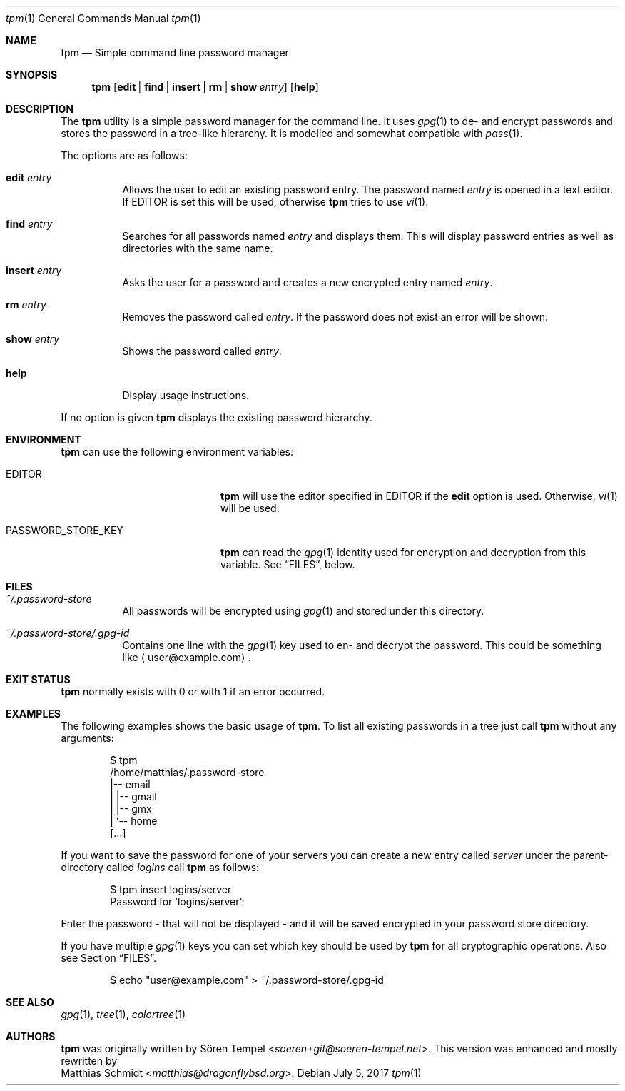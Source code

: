 .\"
.\" Copyright (c) 2017 Matthias Schmidt
.\"
.\" Permission to use, copy, modify, and distribute this software for any
.\" purpose with or without fee is hereby granted, provided that the above
.\" copyright notice and this permission notice appear in all copies.
.\"
.\" THE SOFTWARE IS PROVIDED "AS IS" AND THE AUTHOR DISCLAIMS ALL WARRANTIES
.\" WITH REGARD TO THIS SOFTWARE INCLUDING ALL IMPLIED WARRANTIES OF
.\" MERCHANTABILITY AND FITNESS. IN NO EVENT SHALL THE AUTHOR BE LIABLE FOR
.\" ANY SPECIAL, DIRECT, INDIRECT, OR CONSEQUENTIAL DAMAGES OR ANY DAMAGES
.\" WHATSOEVER RESULTING FROM LOSS OF USE, DATA OR PROFITS, WHETHER IN AN
.\" ACTION OF CONTRACT, NEGLIGENCE OR OTHER TORTIOUS ACTION, ARISING OUT OF
.\" OR IN CONNECTION WITH THE USE OR PERFORMANCE OF THIS SOFTWARE.
.\"
.\"
.Dd July 5, 2017
.Dt tpm 1
.Os 
.Sh NAME 
.Nm tpm
.Nd Simple command line password manager
.Sh SYNOPSIS 
.Nm tpm
.Op Cm edit | find | insert | rm | show Ar entry
.Op Cm help
.Sh DESCRIPTION 
The
.Nm
utility is a simple password manager for the command line.  It uses
.Xr gpg 1
to de- and encrypt passwords and stores the password in a tree-like
hierarchy.  It is modelled and somewhat compatible with
.Xr pass 1 .
.Pp
The options are as follows: 
.Bl -tag -width Ds 
.It Cm edit Ar entry 
Allows the user to edit an existing password entry.  The password
named
.Ar entry
is opened in a text editor.  If
.Ev EDITOR
is set this will be used, otherwise
.Nm
tries to use
.Xr vi 1 .
.It Cm find Ar entry 
Searches for all passwords named
.Ar entry
and displays them.  This will display password entries as well
as directories with the same name.
.It Cm insert Ar entry 
Asks the user for a password and creates a new encrypted
entry named
.Ar entry .
.It Cm rm Ar entry
Removes the password called
.Ar entry .
If the password does not exist an error will be shown.
.It Cm show Ar entry 
Shows the password called
.Ar entry .
.It Cm help
Display usage instructions.
.El
.Pp
If no option is given
.Nm
displays the existing password hierarchy.
.Sh ENVIRONMENT
.Nm
can use the following environment variables:
.Pp
.Bl -tag -width "PASSWORD_STORE_KEY"
.It Ev EDITOR
.Nm
will use the editor specified in
.Ev EDITOR
if the
.Cm edit
option is used.  Otherwise,
.Xr vi 1
will be used.
.Pp
.It Ev PASSWORD_STORE_KEY
.Nm
can read the
.Xr gpg 1
identity used for encryption and decryption from this
variable.  See
.Sx FILES ,
below.
.El
.Sh FILES 
.Bl -tag -width Ds -compact
.It Pa ~/.password-store
All passwords will be encrypted using
.Xr gpg 1
and stored under this directory.
.Pp
.It Pa ~/.password-store/.gpg-id
Contains one line with the
.Xr gpg 1
key used to en- and decrypt the password.  This could be something
like
.Aq user@example.com .
.El
.Sh EXIT STATUS 
.Nm
normally exists with 0 or with 1 if an error occurred.
.Sh EXAMPLES
The following examples shows the basic usage of
.Nm .
To list all existing passwords in a tree just call
.Nm
without any arguments:
.Bd -literal -offset indent
$ tpm
/home/matthias/.password-store
|-- email
|   |-- gmail
|   |-- gmx
|   `-- home
[...]
.Ed
.Pp
If you want to save the password for one of your servers you
can create a new entry called
.Ar server
under the parent-directory called
.Ar logins
call
.Nm
as follows:
.Bd -literal -offset indent
$ tpm insert logins/server
Password for 'logins/server':
.Ed
.Pp
Enter the password - that will not be displayed - and it will be saved
encrypted in your password store directory.
.Pp
If you have multiple
.Xr gpg 1
keys you can set which key should be used by
.Nm
for all cryptographic operations. Also see Section
.Sx FILES .
.Bd -literal -offset indent
$ echo "user@example.com" > ~/.password-store/.gpg-id
.Ed
.Sh SEE ALSO 
.Xr gpg 1 ,
.Xr tree 1 ,
.Xr colortree 1
.Sh AUTHORS
.Nm
was originally written by
.An Sören Tempel Aq Mt soeren+git@soeren-tempel.net .
This version was enhanced and mostly rewritten by
.An Matthias Schmidt Aq Mt matthias@dragonflybsd.org .

